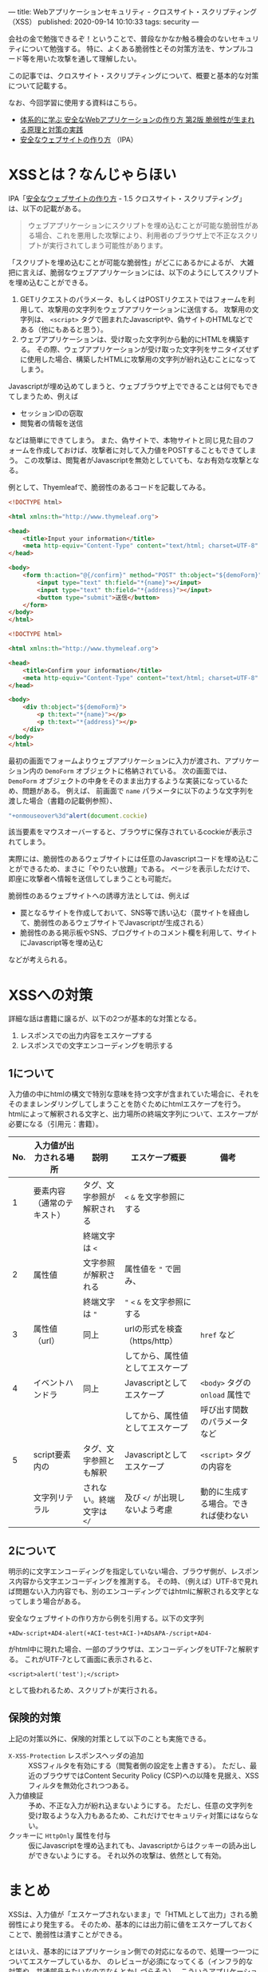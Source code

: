---
title: Webアプリケーションセキュリティ - クロスサイト・スクリプティング（XSS）
published: 2020-09-14 10:10:33
tags: security
---
#+OPTIONS: ^:{}

会社の金で勉強できるぞ！ということで、普段なかなか触る機会のないセキュリティについて勉強する。
特に、よくある脆弱性とその対策方法を、サンプルコード等を用いた攻撃を通して理解したい。

この記事では、クロスサイト・スクリプティングについて、概要と基本的な対策について記載する。

なお、今回学習に使用する資料はこちら。
- [[https://www.amazon.co.jp/%25E4%25BD%2593%25E7%25B3%25BB%25E7%259A%2584%25E3%2581%25AB%25E5%25AD%25A6%25E3%2581%25B6-%25E5%25AE%2589%25E5%2585%25A8%25E3%2581%25AAWeb%25E3%2582%25A2%25E3%2583%2597%25E3%2583%25AA%25E3%2582%25B1%25E3%2583%25BC%25E3%2582%25B7%25E3%2583%25A7%25E3%2583%25B3%25E3%2581%25AE%25E4%25BD%259C%25E3%2582%258A%25E6%2596%25B9-%25E7%25AC%25AC2%25E7%2589%2588-%25E8%2584%2586%25E5%25BC%25B1%25E6%2580%25A7%25E3%2581%258C%25E7%2594%259F%25E3%2581%25BE%25E3%2582%258C%25E3%2582%258B%25E5%258E%259F%25E7%2590%2586%25E3%2581%25A8%25E5%25AF%25BE%25E7%25AD%2596%25E3%2581%25AE%25E5%25AE%259F%25E8%25B7%25B5-%25E5%25BE%25B3%25E4%25B8%25B8/dp/4797393165/ref=tmm_hrd_swatch_0?_encoding=UTF8&qid=&sr=][体系的に学ぶ 安全なWebアプリケーションの作り方 第2版 脆弱性が生まれる原理と対策の実践]]
- [[https://www.ipa.go.jp/files/000017316.pdf][安全なウェブサイトの作り方]] （IPA）

* XSSとは？なんじゃらほい
  IPA「[[https://www.ipa.go.jp/files/000017316.pdf][安全なウェブサイトの作り方]] - 1.5 クロスサイト・スクリプティング」は、以下の記載がある。
  #+begin_quote
  ウェブアプリケーションにスクリプトを埋め込むことが可能な脆弱性がある場合、これを悪用した攻撃により、利用者のブラウザ上で不正なスクリプトが実行されてしまう可能性があります。
  #+end_quote
  
  「スクリプトを埋め込むことが可能な脆弱性」がどこにあるかによるが、
  大雑把に言えば、脆弱なウェブアプリケーションには、以下のようにしてスクリプトを埋め込むことができる。

  1. GETリクエストのパラメータ、もしくはPOSTリクエストではフォームを利用して、攻撃用の文字列をウェブアプリケーションに送信する。
     攻撃用の文字列は、 ~<script>~ タグで囲まれたJavascriptや、偽サイトのHTMLなどである（他にもあると思う）。
  2. ウェブアプリケーションは、受け取った文字列から動的にHTMLを構築する。
     その際、ウェブアプリケーションが受け取った文字列をサニタイズせずに使用した場合、構築したHTMLに攻撃用の文字列が紛れ込むことになってしまう。


  Javascriptが埋め込めてしまうと、ウェブブラウザ上でできることは何でもできてしまうため、例えば
  
  - セッションIDの窃取
  - 閲覧者の情報を送信
    
    
  などは簡単にできてしまう。
  また、偽サイトで、本物サイトと同じ見た目のフォームを作成しておけば、攻撃者に対して入力値をPOSTすることもできてしまう。
  この攻撃は、閲覧者がJavascriptを無効としていても、なお有効な攻撃となる。

  例として、Thyemleafで、脆弱性のあるコードを記載してみる。

  #+BEGIN_SRC html
  <!DOCTYPE html>
  
  <html xmlns:th="http://www.thymeleaf.org">
  
  <head>
      <title>Input your information</title>
      <meta http-equiv="Content-Type" content="text/html; charset=UTF-8" />
  </head>
  
  <body>
      <form th:action="@{/confirm}" method="POST" th:object="${demoForm}">
          <input type="text" th:field="*{name}"></input>
          <input type="text" th:field="*{address}"></input>
          <button type="submit">送信</button>          
      </form>
  </body>
  </html>
  
  #+END_SRC

  #+BEGIN_SRC html
  <!DOCTYPE html>
  
  <html xmlns:th="http://www.thymeleaf.org">
  
  <head>
      <title>Confirm your information</title>
      <meta http-equiv="Content-Type" content="text/html; charset=UTF-8" />
  </head>
  
  <body>
      <div th:object="${demoForm}">
          <p th:text="*{name}"></p>
          <p th:text="*{address}"></p>
      </div>
  </body>
  </html>
  #+END_SRC

  最初の画面でフォームよりウェブアプリケーションに入力が渡され、アプリケーション内の ~DemoForm~ オブジェクトに格納されている。
  次の画面では、 ~DemoForm~ オブジェクトの中身をそのまま出力するような実装になっているため、問題がある。
  例えば、 前画面で ~name~ パラメータに以下のような文字列を渡した場合（書籍の記載例参照）、

  #+BEGIN_SRC javascript
  "+onmouseover%3d"alert(document.cockie)
  #+END_SRC

  該当要素をマウスオーバーすると、ブラウザに保存されているcockieが表示されてしまう。

  実際には、脆弱性のあるウェブサイトには任意のJavascriptコードを埋め込むことができるため、まさに「やりたい放題」である。
  ページを表示しただけで、即座に攻撃者へ情報を送信してしまうことも可能だ。

  脆弱性のあるウェブサイトへの誘導方法としては、例えば

  - 罠となるサイトを作成しておいて、SNS等で誘い込む（罠サイトを経由して、脆弱性のあるウェブサイトでJavascriptが生成される）
  - 脆弱性のある掲示板やSNS、ブログサイトのコメント欄を利用して、サイトにJavascript等を埋め込む


  などが考えられる。

* XSSへの対策
  詳細な話は書籍に譲るが、以下の2つが基本的な対策となる。

  1. レスポンスでの出力内容をエスケープする
  2. レスポンスでの文字エンコーディングを明示する

** 1について
   入力値の中にhtmlの構文で特別な意味を持つ文字が含まれていた場合に、それをそのままレンダリングしてしまうことを防ぐためにhtmlエスケープを行う。
   htmlによって解釈される文字と、出力場所の終端文字列について、エスケープが必要になる（引用元：書籍）。
   
   | No. | 入力値が出力される場所     | 説明                       | エスケープ概要                   | 備考                                 |
   |-----+----------------------------+----------------------------+----------------------------------+--------------------------------------|
   |   1 | 要素内容（通常のテキスト） | タグ、文字参照が解釈される | ~<~ ~&~ を文字参照にする         |                                      |
   |     |                            | 終端文字は ~<~             |                                  |                                      |
   |   2 | 属性値                     | 文字参照が解釈される       | 属性値を ~"~ で囲み、            |                                      |
   |     |                            | 終端文字は ~"~             | ~"~ ~<~ ~&~ を文字参照にする     |                                      |
   |   3 | 属性値（url）              | 同上                       | urlの形式を検査（https/http）    | ~href~ など                          |
   |     |                            |                            | してから、属性値としてエスケープ |                                      |
   |   4 | イベントハンドラ           | 同上                       | Javascriptとしてエスケープ       | ~<body>~ タグの ~onload~ 属性で      |
   |     |                            |                            | してから、属性値としてエスケープ | 呼び出す関数のパラメータなど         |
   |   5 | script要素内の             | タグ、文字参照とも解釈     | Javascriptとしてエスケープ       | ~<script>~ タグの内容を              |
   |     | 文字列リテラル             | されない。終端文字は ~</~  | 及び ~</~ が出現しないよう考慮   | 動的に生成する場合。できれば使わない |

** 2について  
   明示的に文字エンコーディングを指定していない場合、ブラウザ側が、レスポンス内容から文字エンコーディングを推測する。
   その時、（例えば）UTF-8で見れば問題ない入力内容でも、別のエンコーディングではhtmlに解釈される文字となってしまう場合がある。
   
   安全なウェブサイトの作り方から例を引用する。以下の文字列
   
   #+BEGIN_SRC text
   +ADw-script+AD4-alert(+ACI-test+ACI-)+ADsAPA-/script+AD4-
   #+END_SRC
   
   がhtml中に現れた場合、一部のブラウザは、エンコーディングをUTF-7と解釈する。
   これがUTF-7として画面に表示されると、
   
   #+BEGIN_SRC text
   <script>alert('test');</script>
   #+END_SRC
   
   として扱われるため、スクリプトが実行される。

** 保険的対策
   上記の対策以外に、保険的対策として以下のことも実施できる。

   - ~X-XSS-Protection~ レスポンスヘッダの追加 :: 
        XSSフィルタを有効にする（閲覧者側の設定を上書きする）。
        ただし、最近のブラウザではContent Security Policy (CSP)への以降を見据え、XSSフィルタを無効化されつつある。
   - 入力値検証 :: 
              予め、不正な入力が紛れ込まないようにする。
              ただし、任意の文字列を受け取るような入力もあるため、これだけでセキュリティ対策にはならない。
   - クッキーに ~HttpOnly~ 属性を付与 :: 
        仮にJavascriptを埋め込まれても、Javascriptからはクッキーの読み出しができないようにする。
        それ以外の攻撃は、依然として有効。


* まとめ
  XSSは、入力値が「エスケープされないまま」で「HTMLとして出力」される脆弱性により発生する。
  そのため、基本的には出力前に値をエスケープしておくことで、脆弱性は潰すことができる。

  とはいえ、基本的にはアプリケーション側での対応になるので、処理一つ一つについてエスケープしているか、
  のレビューが必須になってくる（インフラ的な対策や、共通部品みたいなのでなんとかしづらそう）。
  こういうアプリケーションセキュリティの有識者って、結構重要な存在なんだなぁ、と思うなどした。
